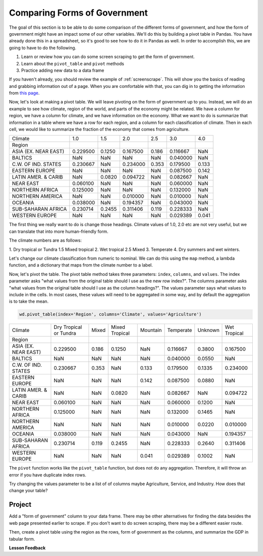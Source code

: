.. Copyright (C)  Google, Runestone Interactive LLC
   This work is licensed under the Creative Commons Attribution-ShareAlike 4.0
   International License. To view a copy of this license, visit
   http://creativecommons.org/licenses/by-sa/4.0/.


Comparing Forms of Government
=============================

The goal of this section is to be able to do some comparison of the different
forms of government, and how the form of government might have an impact some of
our other variables. We'll do this by building a pivot table in Pandas. You have
already done this in a spreadsheet, so it's good to see how to do it in Pandas
as well. In order to accomplish this, we are going to have to do the following.

1. Learn or review how you can do some screen scraping to get the form of
   government.
2. Learn about the ``pivot_table`` and ``pivot`` methods
3. Practice adding new data to a data frame

If you haven't already, you should review the example of :ref:`screenscrape`.
This will show you the basics of reading and grabbing information out of a page.
When you are comfortable with that, you can dig in to getting the information
from `this page <../_static/government_type.html>`_.

Now, let's look at making a pivot table. We will leave pivoting on the form of
government up to you. Instead, we will do an example to see how climate, region
of the world, and parts of the economy might be related. We have a column for
region, we have a column for climate, and we have information on the economy.
What we want to do is summarize that information in a table where we have a row
for each region, and a column for each classification of climate. Then in each
cell, we would like to summarize the fraction of the economy that comes from
agriculture.


.. csv-table::

   Climate,1.0,1.5,2.0,2.5,3.0,4.0
   Region,,,,,,
   ASIA (EX. NEAR EAST),0.229500,0.1250,0.167500,0.186,0.116667,NaN
   BALTICS,NaN,NaN,NaN,NaN,0.040000,NaN
   C.W. OF IND. STATES,0.230667,NaN,0.234000,0.353,0.179500,0.133
   EASTERN EUROPE,NaN,NaN,NaN,NaN,0.087500,0.142
   LATIN AMER. & CARIB,NaN,0.0820,0.094722,NaN,0.082667,NaN
   NEAR EAST,0.060100,NaN,NaN,NaN,0.060000,NaN
   NORTHERN AFRICA,0.125000,NaN,NaN,NaN,0.132000,NaN
   NORTHERN AMERICA,NaN,NaN,0.010000,NaN,0.010000,NaN
   OCEANIA,0.038000,NaN,0.194357,NaN,0.043000,NaN
   SUB-SAHARAN AFRICA,0.230714,0.2455,0.311406,0.119,0.228333,NaN
   WESTERN EUROPE,NaN,NaN,NaN,NaN,0.029389,0.041


The first thing we really want to do is change those headings. Climate values of
1.0, 2.0 etc are not very useful, but we can translate that into more
human-friendly form.

The climate numbers are as follows:

1. Dry tropical or Tundra
1.5 Mixed tropical
2. Wet tropical
2.5 Mixed
3. Temperate
4. Dry summers and wet winters.

Let's change our climate classification from numeric to nominal. We can do this
using the ``map`` method, a lambda function, and a dictionary that maps from the
climate number to a label.

Now, let's pivot the table. The pivot table method takes three parameters:
``index``, ``columns``, and ``values``. The index parameter asks "what values
from the original table should I use as the new row index?". The columns
parameter asks "what values from the original table should I use as the column
headings?". The values parameter says what values to include in the cells. In
most cases, these values will need to be aggregated in some way, and by default
the aggregation is to take the mean.


.. code:: python3

   wd.pivot_table(index='Region', columns='Climate', values='Agriculture')


.. csv-table::

   Climate,Dry Tropical or Tundra,Mixed,Mixed Tropical,Mountain,Temperate,Unknown,Wet Tropical
   Region,,,,,,,
   ASIA (EX. NEAR EAST),0.229500,0.186,0.1250,NaN,0.116667,0.3800,0.167500
   BALTICS,NaN,NaN,NaN,NaN,0.040000,0.0550,NaN
   C.W. OF IND. STATES,0.230667,0.353,NaN,0.133,0.179500,0.1335,0.234000
   EASTERN EUROPE,NaN,NaN,NaN,0.142,0.087500,0.0880,NaN
   LATIN AMER. & CARIB,NaN,NaN,0.0820,NaN,0.082667,NaN,0.094722
   NEAR EAST,0.060100,NaN,NaN,NaN,0.060000,0.1200,NaN
   NORTHERN AFRICA,0.125000,NaN,NaN,NaN,0.132000,0.1465,NaN
   NORTHERN AMERICA,NaN,NaN,NaN,NaN,0.010000,0.0220,0.010000
   OCEANIA,0.038000,NaN,NaN,NaN,0.043000,NaN,0.194357
   SUB-SAHARAN AFRICA,0.230714,0.119,0.2455,NaN,0.228333,0.2640,0.311406
   WESTERN EUROPE,NaN,NaN,NaN,0.041,0.029389,0.1002,NaN


The ``pivot`` function works like the ``pivot_table`` function, but does not do
any aggregation. Therefore, it will throw an error if you have duplicate index
rows.

Try changing the values parameter to be a list of of columns maybe Agriculture,
Service, and Industry. How does that change your table?


Project
-------

Add a "form of government" column to your data frame. There may be other
alternatives for finding the data besides the web page presented earlier to
scrape. If you don't want to do screen scraping, there may be a different easier
route.

Then, create a pivot table using the region as the rows, form of government as
the columns, and summarize the GDP in tabular form.


**Lesson Feedback**

.. poll:: LearningZone_6_5
    :option_1: Comfort Zone
    :option_2: Learning Zone
    :option_3: Panic Zone

    During this lesson I was primarily in my...

.. poll:: Time_6_5
    :option_1: Very little time
    :option_2: A reasonable amount of time
    :option_3: More time than is reasonable

    Completing this lesson took...

.. poll:: TaskValue_6_5
    :option_1: Don't seem worth learning
    :option_2: May be worth learning
    :option_3: Are definitely worth learning

    Based on my own interests and needs, the things taught in this lesson...

.. poll:: Expectancy_6_5
    :option_1: Definitely within reach
    :option_2: Within reach if I try my hardest
    :option_3: Out of reach no matter how hard I try

    For me to master the things taught in this lesson feels...